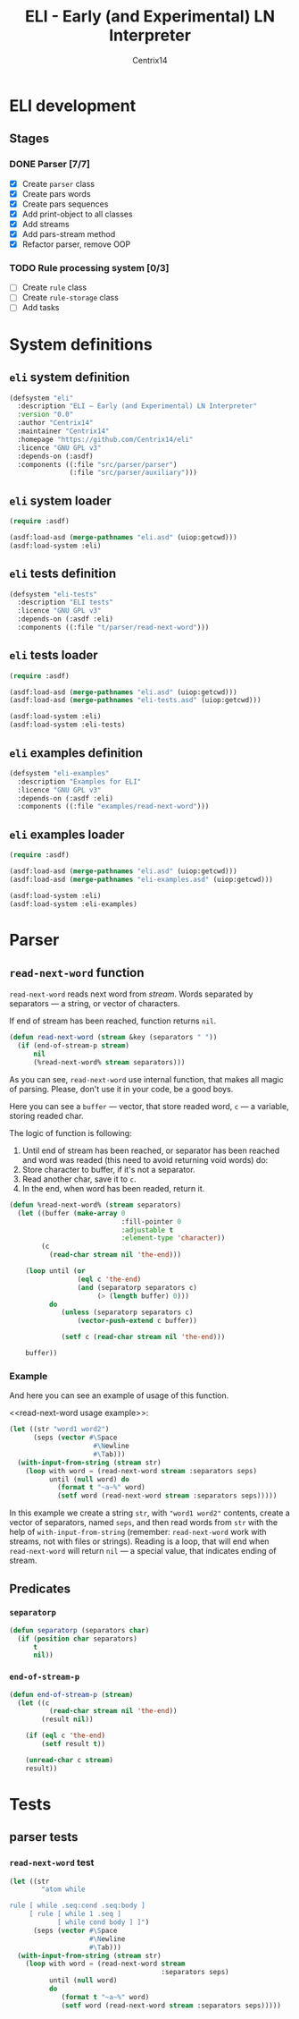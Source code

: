 #+title: ELI - Early (and Experimental) LN Interpreter
#+author: Centrix14
#+startup: overview

* ELI development
** Stages
*** DONE Parser [7/7]
- [X] Create =parser= class
- [X] Create pars words
- [X] Create pars sequences
- [X] Add print-object to all classes
- [X] Add streams
- [X] Add pars-stream method
- [X] Refactor parser, remove OOP

*** TODO Rule processing system [0/3]
- [ ] Create =rule= class
- [ ] Create =rule-storage= class
- [ ] Add tasks

* System definitions
** =eli= system definition
#+name: eli system definition
#+begin_src lisp :tangle eli.asd
  (defsystem "eli"
    :description "ELI — Early (and Experimental) LN Interpreter"
    :version "0.0"
    :author "Centrix14"
    :maintainer "Centrix14"
    :homepage "https://github.com/Centrix14/eli"
    :licence "GNU GPL v3"
    :depends-on (:asdf)
    :components ((:file "src/parser/parser")
                 (:file "src/parser/auxiliary")))
#+end_src

** =eli= system loader
#+name: eli system loader
#+begin_src lisp :tangle eli.lisp
  (require :asdf)

  (asdf:load-asd (merge-pathnames "eli.asd" (uiop:getcwd)))
  (asdf:load-system :eli)
#+end_src

** =eli= tests definition
#+name: eli tests definition
#+begin_src lisp :tangle eli-tests.asd
  (defsystem "eli-tests"
    :description "ELI tests"
    :licence "GNU GPL v3"
    :depends-on (:asdf :eli)
    :components ((:file "t/parser/read-next-word")))
#+end_src

** =eli= tests loader
#+name: eli tests loader
#+begin_src lisp :tangle eli-tests.lisp
  (require :asdf)

  (asdf:load-asd (merge-pathnames "eli.asd" (uiop:getcwd)))
  (asdf:load-asd (merge-pathnames "eli-tests.asd" (uiop:getcwd)))

  (asdf:load-system :eli)
  (asdf:load-system :eli-tests)
#+end_src

** =eli= examples definition
#+begin_src lisp :tangle eli-examples.asd
  (defsystem "eli-examples"
    :description "Examples for ELI"
    :licence "GNU GPL v3"
    :depends-on (:asdf :eli)
    :components ((:file "examples/read-next-word")))
#+end_src

** =eli= examples loader
#+begin_src lisp :tangle eli-examples.lisp
  (require :asdf)

  (asdf:load-asd (merge-pathnames "eli.asd" (uiop:getcwd)))
  (asdf:load-asd (merge-pathnames "eli-examples.asd" (uiop:getcwd)))

  (asdf:load-system :eli)
  (asdf:load-system :eli-examples)
#+end_src

* Parser
** =read-next-word= function
=read-next-word= reads next word from /stream/. Words separated by
separators — a string, or vector of characters.

If end of stream has been reached, function returns =nil=.

#+begin_src lisp :tangle src/parser/parser.lisp
  (defun read-next-word (stream &key (separators " "))
    (if (end-of-stream-p stream)
        nil
        (%read-next-word% stream separators)))
#+end_src

As you can see, =read-next-word= use internal function, that makes all
magic of parsing. Please, don't use it in your code, be a good boys.

Here you can see a =buffer= — vector, that store readed word, =c= — a
variable, storing readed char.

The logic of function is following:
1. Until end of stream has been reached, or separator has been reached
   and word was readed (this need to avoid returning void words) do:
2. Store character to buffer, if it's not a separator.
3. Read another char, save it to =c=.
4. In the end, when word has been readed, return it.

#+begin_src lisp :tangle src/parser/parser.lisp
  (defun %read-next-word% (stream separators)
    (let ((buffer (make-array 0
                              :fill-pointer 0
                              :adjustable t
                              :element-type 'character))
          (c
            (read-char stream nil 'the-end)))

      (loop until (or
                   (eql c 'the-end)
                   (and (separatorp separators c)
                        (> (length buffer) 0)))
            do
               (unless (separatorp separators c)
                   (vector-push-extend c buffer))

               (setf c (read-char stream nil 'the-end)))

      buffer))
#+end_src

*** Example
And here you can see an example of usage of this function.

<<read-next-word usage example>>:

#+begin_src lisp :tangle examples/read-next-word.lisp
  (let ((str "word1 word2")
        (seps (vector #\Space
                       #\Newline
                       #\Tab)))
    (with-input-from-string (stream str)
      (loop with word = (read-next-word stream :separators seps)
            until (null word) do
              (format t "~a~%" word)
              (setf word (read-next-word stream :separators seps)))))
#+end_src

In this example we create a string =str=, with ="word1 word2"= contents,
create a vector of separators, named =seps=, and then read words from
=str= with the help of =with-input-from-string= (remember: =read-next-word=
work with streams, not with files or strings). Reading is a loop, that
will end when =read-next-word= will return =nil= — a special value, that
indicates ending of stream.

** Predicates
*** =separatorp=
#+begin_src lisp :tangle src/parser/parser.lisp
  (defun separatorp (separators char)
    (if (position char separators)
        t
        nil))
#+end_src

*** =end-of-stream-p=
#+begin_src lisp :tangle src/parser/parser.lisp
  (defun end-of-stream-p (stream)
    (let ((c
            (read-char stream nil 'the-end))
          (result nil))
    
      (if (eql c 'the-end)
          (setf result t))
    
      (unread-char c stream)
      result))
#+end_src

* Tests
** parser tests
*** =read-next-word= test
#+begin_src lisp :tangle t/parser/read-next-word.lisp
  (let ((str
          "atom while

  rule [ while .seq:cond .seq:body ]
       [ rule [ while 1 .seq ]
              [ while cond body ] ]")
        (seps (vector #\Space
                      #\Newline
                      #\Tab)))
    (with-input-from-string (stream str)
      (loop with word = (read-next-word stream
                                        :separators seps)
            until (null word)
            do
               (format t "~a~%" word)
               (setf word (read-next-word stream :separators seps)))))
#+end_src
